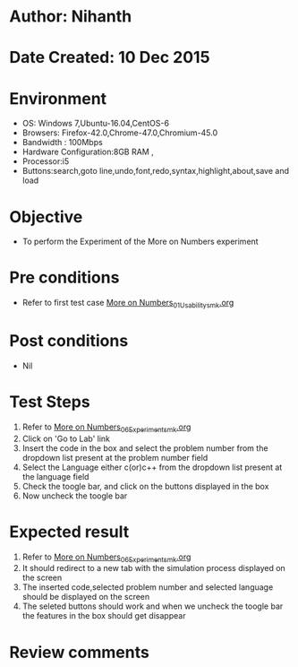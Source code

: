 * Author: Nihanth
* Date Created: 10 Dec 2015
* Environment
  - OS: Windows 7,Ubuntu-16.04,CentOS-6
  - Browsers: Firefox-42.0,Chrome-47.0,Chromium-45.0
  - Bandwidth : 100Mbps
  - Hardware Configuration:8GB RAM , 
  - Processor:i5
  - Buttons:search,goto line,undo,font,redo,syntax,highlight,about,save and load

* Objective
  - To perform the Experiment of the More on Numbers experiment

* Pre conditions
  - Refer to first test case [[https://github.com/Virtual-Labs/problem-solving-iiith/blob/master/test-cases/integration_test-cases/More on Numbers/More on Numbers_01_Usability_smk.org][More on Numbers_01_Usability_smk.org]]

* Post conditions
   - Nil
* Test Steps
  1. Refer to [[https://github.com/Virtual-Labs/problem-solving-iiith/blob/master/test-cases/integration_test-cases/More on Numbers/More on Numbers_06_Experiment_smk.org][More on Numbers_06_Experiment_smk.org]]  
  2. Click on 'Go to Lab' link 
  3. Insert the code in the box and select the problem number from the dropdown list present at the problem number field
  4. Select the Language either c(or)c++ from the dropdown list present at the language field
  5. Check the toogle bar, and click on the buttons displayed in the box
  6. Now uncheck the toogle bar

* Expected result
  1. Refer to [[https://github.com/Virtual-Labs/problem-solving-iiith/blob/master/test-cases/integration_test-cases/More on Numbers/More on Numbers_06_Experiment_smk.org][More on Numbers_06_Experiment_smk.org]]  
  2. It should redirect to a new tab with the simulation process displayed on the screen
  3. The inserted code,selected problem number and selected language should be displayed on the screen
  4. The seleted buttons should work and when we uncheck the toogle bar the features in the box should get disappear

* Review comments


